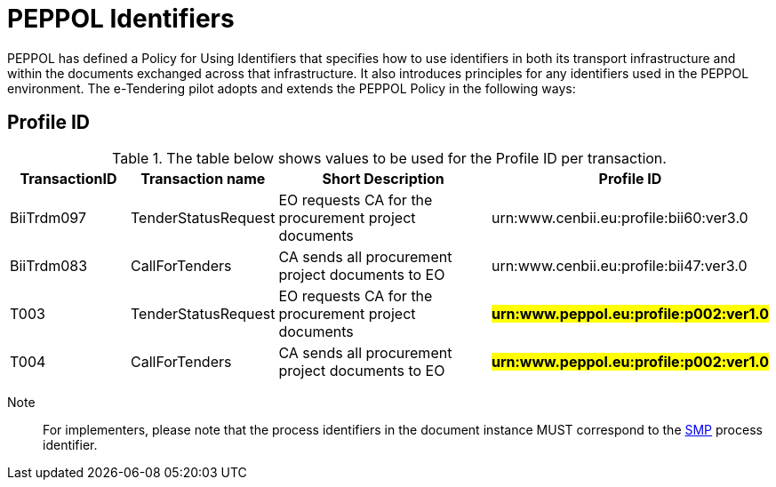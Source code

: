 
= PEPPOL Identifiers

PEPPOL has defined a Policy for Using Identifiers that specifies how to use identifiers in both its transport infrastructure and within the documents exchanged across that infrastructure. It also introduces principles for any identifiers used in the PEPPOL environment. The e-Tendering pilot adopts and extends the PEPPOL Policy in the following ways:

== Profile ID

[cols="2,2,4,4", options="header"]
.The table below shows values to be used for the Profile ID per transaction.
|===
| TransactionID | Transaction name | Short Description | Profile ID
| BiiTrdm097 | TenderStatusRequest | EO requests CA for the procurement project documents | urn:www.cenbii.eu:profile:bii60:ver3.0
| BiiTrdm083 | 	CallForTenders | CA sends all procurement project documents to EO | urn:www.cenbii.eu:profile:bii47:ver3.0
| T003 | TenderStatusRequest | EO requests CA for the procurement project documents | #**urn:www.peppol.eu:profile:p002:ver1.0**#
| T004 | 	CallForTenders | CA sends all procurement project documents to EO | #**urn:www.peppol.eu:profile:p002:ver1.0**#
|===

Note:: For implementers, please note that the process identifiers in the document instance MUST correspond to the http://docs.oasis-open.org/bdxr/bdx-smp/v1.0/cs03/bdx-smp-v1.0-cs03.pdf[SMP] process identifier.
